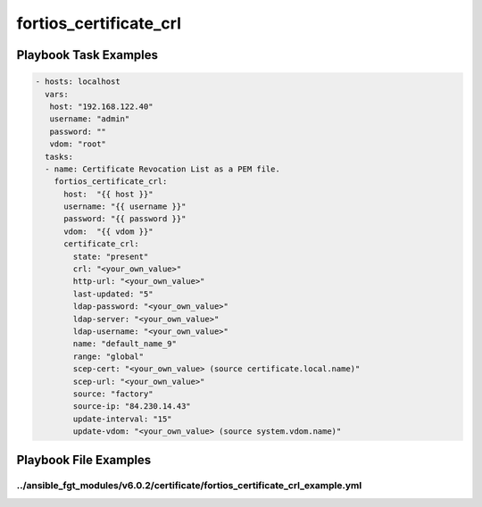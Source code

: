 =======================
fortios_certificate_crl
=======================


Playbook Task Examples
----------------------

.. code-block:: yaml

    - hosts: localhost
      vars:
       host: "192.168.122.40"
       username: "admin"
       password: ""
       vdom: "root"
      tasks:
      - name: Certificate Revocation List as a PEM file.
        fortios_certificate_crl:
          host:  "{{ host }}"
          username: "{{ username }}"
          password: "{{ password }}"
          vdom:  "{{ vdom }}"
          certificate_crl:
            state: "present"
            crl: "<your_own_value>"
            http-url: "<your_own_value>"
            last-updated: "5"
            ldap-password: "<your_own_value>"
            ldap-server: "<your_own_value>"
            ldap-username: "<your_own_value>"
            name: "default_name_9"
            range: "global"
            scep-cert: "<your_own_value> (source certificate.local.name)"
            scep-url: "<your_own_value>"
            source: "factory"
            source-ip: "84.230.14.43"
            update-interval: "15"
            update-vdom: "<your_own_value> (source system.vdom.name)"



Playbook File Examples
----------------------


../ansible_fgt_modules/v6.0.2/certificate/fortios_certificate_crl_example.yml
+++++++++++++++++++++++++++++++++++++++++++++++++++++++++++++++++++++++++++++

.. code-block:: yaml
            - hosts: localhost
      vars:
       host: "192.168.122.40"
       username: "admin"
       password: ""
       vdom: "root"
      tasks:
      - name: Certificate Revocation List as a PEM file.
        fortios_certificate_crl:
          host:  "{{ host }}"
          username: "{{ username }}"
          password: "{{ password }}"
          vdom:  "{{ vdom }}"
          certificate_crl:
            state: "present"
            crl: "<your_own_value>"
            http-url: "<your_own_value>"
            last-updated: "5"
            ldap-password: "<your_own_value>"
            ldap-server: "<your_own_value>"
            ldap-username: "<your_own_value>"
            name: "default_name_9"
            range: "global"
            scep-cert: "<your_own_value> (source certificate.local.name)"
            scep-url: "<your_own_value>"
            source: "factory"
            source-ip: "84.230.14.43"
            update-interval: "15"
            update-vdom: "<your_own_value> (source system.vdom.name)"




